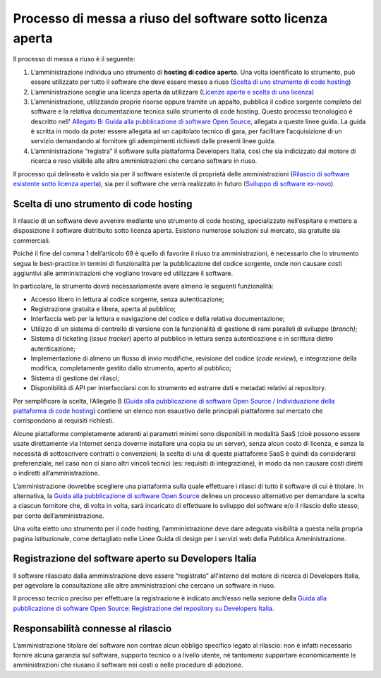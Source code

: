 Processo di messa a riuso del software sotto licenza aperta
-----------------------------------------------------------

Il processo di messa a riuso è il seguente:

1. L’amministrazione individua uno strumento di **hosting di codice
   aperto**. Una volta identificato lo strumento, può essere utilizzato
   per tutto il software che deve essere messo a riuso (`Scelta di uno
   strumento di code
   hosting <#scelta-di-uno-strumento-di-code-hosting>`__)
2. L’amministrazione sceglie una licenza aperta da utilizzare (`Licenze
   aperte e scelta di una
   licenza <licenze-aperte-e-scelta-di-una-licenza.html>`__)
3. L’amministrazione, utilizzando proprie risorse oppure tramite un
   appalto, pubblica il codice sorgente completo del software e la
   relativa documentazione tecnica sullo strumento di code hosting.
   Questo processo tecnologico è descritto nell' `Allegato B: Guida alla
   pubblicazione di software Open
   Source <../attachments/allegato-b-guida-alla-pubblicazione-open-source-di-software-realizzato-per-la-pa.html>`__,
   allegata a queste linee guida. La guida è scritta in modo da poter
   essere allegata ad un capitolato tecnico di gara, per facilitare
   l’acquisizione di un servizio demandando al fornitore gli adempimenti
   richiesti dalle presenti linee guida.
4. L’amministrazione “registra” il software sulla piattaforma Developers
   Italia, così che sia indicizzato dal motore di ricerca e reso
   visibile alle altre amministrazioni che cercano software in riuso.

Il processo qui delineato è valido sia per il software esistente di
proprietà delle amministrazioni (`Rilascio di software esistente sotto
licenza
aperta <#rilascio-di-software-esistente-sotto-licenza-aperta>`__), sia
per il software che verrà realizzato in futuro (`Sviluppo di software
ex-novo <#sviluppo-di-software-ex-novo>`__).

Scelta di uno strumento di code hosting
~~~~~~~~~~~~~~~~~~~~~~~~~~~~~~~~~~~~~~~

Il rilascio di un software deve avvenire mediante uno strumento di code
hosting, specializzato nell’ospitare e mettere a disposizione il
software distribuito sotto licenza aperta. Esistono numerose soluzioni
sul mercato, sia gratuite sia commerciali.

Poiché il fine del comma 1 dell’articolo 69 è quello di favorire il
riuso tra amministrazioni, è necessario che lo strumento segua le
best-practice in termini di funzionalità per la pubblicazione del codice
sorgente, onde non causare costi aggiuntivi alle amministrazioni che
vogliano trovare ed utilizzare il software.

In particolare, lo strumento dovrà necessariamente avere almeno le
seguenti funzionalità:

-  Accesso libero in lettura al codice sorgente, senza autenticazione;
-  Registrazione gratuita e libera, aperta al pubblico;
-  Interfaccia web per la lettura e navigazione del codice e della
   relativa documentazione;
-  Utilizzo di un sistema di controllo di versione con la funzionalità
   di gestione di rami paralleli di sviluppo (*branch)*;
-  Sistema di ticketing (*issue tracker*) aperto al pubblico in
   lettura senza autenticazione e in scrittura dietro autenticazione;
-  Implementazione di almeno un flusso di invio modifiche, revisione del
   codice (*code review*), e integrazione della modifica, completamente
   gestito dallo strumento, aperto al pubblico;
-  Sistema di gestione dei rilasci;
-  Disponibilità di API per interfacciarsi con lo strumento ed estrarre
   dati e metadati relativi ai repository.

Per semplificare la scelta, l’Allegato B (`Guida alla pubblicazione di
software Open Source / Individuazione della piattaforma di code
hosting <../attachments/allegato-b-guida-alla-pubblicazione-open-source-di-software-realizzato-per-la-pa.html#individuazione-dello-strumento-di-code-hosting>`__)
contiene un elenco non esaustivo delle principali piattaforme sul
mercato che corrispondono ai requisiti richiesti.

Alcune piattaforme completamente aderenti ai parametri minimi sono
disponibili in modalità SaaS (cioè possono essere usate direttamente via
Internet senza doverne installare una copia su un server), senza alcun
costo di licenza, e senza la necessità di sottoscrivere contratti o
convenzioni; la scelta di una di queste piattaforme SaaS è quindi da
considerarsi preferenziale, nel caso non ci siano altri vincoli tecnici
(es: requisiti di integrazione), in modo da non causare costi diretti o
indiretti all’amministrazione.

L’amministrazione dovrebbe scegliere una piattaforma sulla quale
effettuare i rilasci di tutto il software di cui è titolare. In
alternativa, la `Guida alla pubblicazione di software Open
Source <../attachments/allegato-b-guida-alla-pubblicazione-open-source-di-software-realizzato-per-la-pa.html>`__
delinea un processo alternativo per demandare la scelta a ciascun
fornitore che, di volta in volta, sarà incaricato di effettuare lo
sviluppo del software e/o il rilascio dello stesso, per conto
dell’amministrazione.

Una volta eletto uno strumento per il code hosting, l’amministrazione
deve dare adeguata visibilità a questa nella propria pagina
istituzionale, come dettagliato nelle Linee Guida di design per i
servizi web della Pubblica Amministrazione.

Registrazione del software aperto su Developers Italia
~~~~~~~~~~~~~~~~~~~~~~~~~~~~~~~~~~~~~~~~~~~~~~~~~~~~~~

Il software rilasciato dalla amministrazione deve essere “registrato”
all’interno del motore di ricerca di Developers Italia, per agevolare la
consultazione alle altre amministrazioni che cercano un software in
riuso.

Il processo tecnico preciso per effettuare la registrazione è indicato
anch’esso nella sezione della `Guida alla pubblicazione di software Open
Source: Registrazione del repository su Developers
Italia <../attachments/allegato-b-guida-alla-pubblicazione-open-source-di-software-realizzato-per-la-pa.html#registrazione-del-repository-su-developers-italia>`__.

Responsabilità connesse al rilascio
~~~~~~~~~~~~~~~~~~~~~~~~~~~~~~~~~~~

L’amministrazione titolare del software non contrae alcun obbligo
specifico legato al rilascio: non è infatti necessario fornire alcuna
garanzia sul software, supporto tecnico o a livello utente, né tantomeno
supportare economicamente le amministrazioni che riusano il software nei
costi o nelle procedure di adozione.

.. discourse::
   :topic_identifier: 2860
